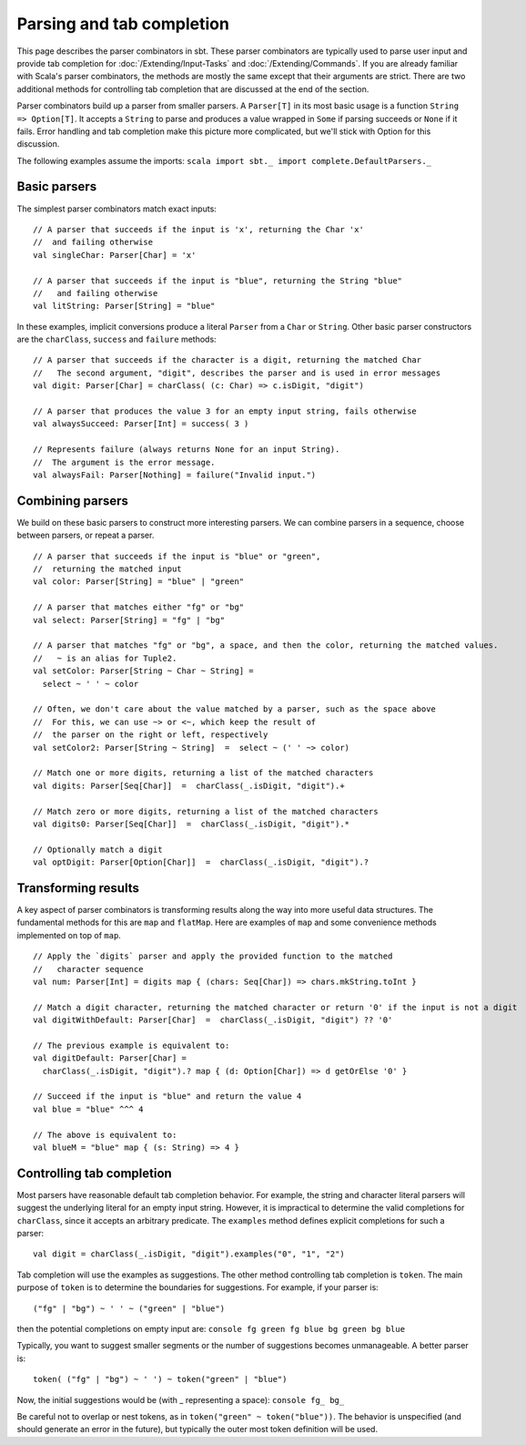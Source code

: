 ==========================
Parsing and tab completion
==========================

This page describes the parser combinators in sbt. These parser
combinators are typically used to parse user input and provide tab
completion for :doc:`/Extending/Input-Tasks` and :doc:`/Extending/Commands`. If you are already
familiar with Scala's parser combinators, the methods are mostly the
same except that their arguments are strict. There are two additional
methods for controlling tab completion that are discussed at the end of
the section.

Parser combinators build up a parser from smaller parsers. A
``Parser[T]`` in its most basic usage is a function
``String => Option[T]``. It accepts a ``String`` to parse and produces a
value wrapped in ``Some`` if parsing succeeds or ``None`` if it fails.
Error handling and tab completion make this picture more complicated,
but we'll stick with Option for this discussion.

The following examples assume the imports:
``scala import sbt._ import complete.DefaultParsers._``

Basic parsers
-------------

The simplest parser combinators match exact inputs:

::

    // A parser that succeeds if the input is 'x', returning the Char 'x'
    //  and failing otherwise
    val singleChar: Parser[Char] = 'x'

    // A parser that succeeds if the input is "blue", returning the String "blue"
    //   and failing otherwise
    val litString: Parser[String] = "blue"

In these examples, implicit conversions produce a literal ``Parser``
from a ``Char`` or ``String``. Other basic parser constructors are the
``charClass``, ``success`` and ``failure`` methods:

::

    // A parser that succeeds if the character is a digit, returning the matched Char 
    //   The second argument, "digit", describes the parser and is used in error messages
    val digit: Parser[Char] = charClass( (c: Char) => c.isDigit, "digit")

    // A parser that produces the value 3 for an empty input string, fails otherwise
    val alwaysSucceed: Parser[Int] = success( 3 )

    // Represents failure (always returns None for an input String).
    //  The argument is the error message.
    val alwaysFail: Parser[Nothing] = failure("Invalid input.")

Combining parsers
-----------------

We build on these basic parsers to construct more interesting parsers.
We can combine parsers in a sequence, choose between parsers, or repeat
a parser.

::

    // A parser that succeeds if the input is "blue" or "green",
    //  returning the matched input
    val color: Parser[String] = "blue" | "green"

    // A parser that matches either "fg" or "bg"
    val select: Parser[String] = "fg" | "bg"

    // A parser that matches "fg" or "bg", a space, and then the color, returning the matched values.
    //   ~ is an alias for Tuple2.
    val setColor: Parser[String ~ Char ~ String] =
      select ~ ' ' ~ color
     
    // Often, we don't care about the value matched by a parser, such as the space above
    //  For this, we can use ~> or <~, which keep the result of
    //  the parser on the right or left, respectively
    val setColor2: Parser[String ~ String]  =  select ~ (' ' ~> color)

    // Match one or more digits, returning a list of the matched characters
    val digits: Parser[Seq[Char]]  =  charClass(_.isDigit, "digit").+

    // Match zero or more digits, returning a list of the matched characters
    val digits0: Parser[Seq[Char]]  =  charClass(_.isDigit, "digit").*

    // Optionally match a digit
    val optDigit: Parser[Option[Char]]  =  charClass(_.isDigit, "digit").?

Transforming results
--------------------

A key aspect of parser combinators is transforming results along the way
into more useful data structures. The fundamental methods for this are
``map`` and ``flatMap``. Here are examples of ``map`` and some
convenience methods implemented on top of ``map``.

::

    // Apply the `digits` parser and apply the provided function to the matched
    //   character sequence
    val num: Parser[Int] = digits map { (chars: Seq[Char]) => chars.mkString.toInt }

    // Match a digit character, returning the matched character or return '0' if the input is not a digit
    val digitWithDefault: Parser[Char]  =  charClass(_.isDigit, "digit") ?? '0'

    // The previous example is equivalent to:
    val digitDefault: Parser[Char] =
      charClass(_.isDigit, "digit").? map { (d: Option[Char]) => d getOrElse '0' }
      
    // Succeed if the input is "blue" and return the value 4
    val blue = "blue" ^^^ 4

    // The above is equivalent to:
    val blueM = "blue" map { (s: String) => 4 }

Controlling tab completion
--------------------------

Most parsers have reasonable default tab completion behavior. For
example, the string and character literal parsers will suggest the
underlying literal for an empty input string. However, it is impractical
to determine the valid completions for ``charClass``, since it accepts
an arbitrary predicate. The ``examples`` method defines explicit
completions for such a parser:

::

    val digit = charClass(_.isDigit, "digit").examples("0", "1", "2")

Tab completion will use the examples as suggestions. The other method
controlling tab completion is ``token``. The main purpose of ``token``
is to determine the boundaries for suggestions. For example, if your
parser is:

::

    ("fg" | "bg") ~ ' ' ~ ("green" | "blue")

then the potential completions on empty input are:
``console fg green fg blue bg green bg blue``

Typically, you want to suggest smaller segments or the number of
suggestions becomes unmanageable. A better parser is:

::

    token( ("fg" | "bg") ~ ' ') ~ token("green" | "blue")

Now, the initial suggestions would be (with \_ representing a space):
``console fg_ bg_``

Be careful not to overlap or nest tokens, as in
``token("green" ~ token("blue"))``. The behavior is unspecified (and
should generate an error in the future), but typically the outer most
token definition will be used.
